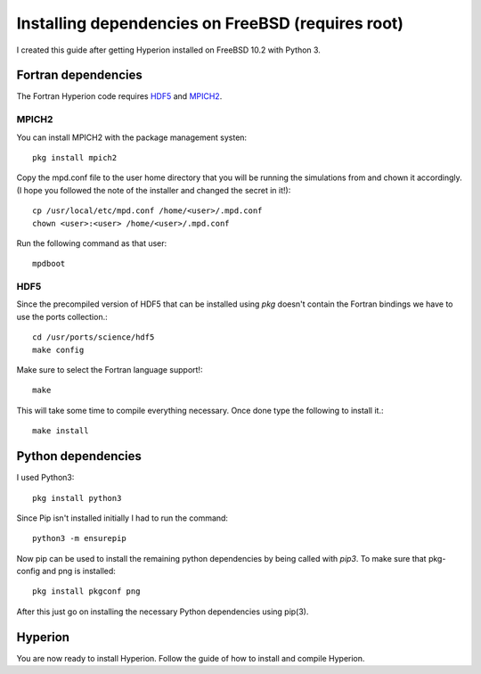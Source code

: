Installing dependencies on FreeBSD (requires root)
--------------------------------------------------
I created this guide after getting Hyperion installed on FreeBSD 10.2 with Python 3.

Fortran dependencies
^^^^^^^^^^^^^^^^^^^^

The Fortran Hyperion code requires `HDF5 <http://www.hdfgroup.org/HDF5/>`_ and `MPICH2 <http://www.mpich.org/>`_.


MPICH2
::::::

You can install MPICH2 with the package management systen::

    pkg install mpich2
    
Copy the mpd.conf file to the user home directory that you will be running the simulations from and chown it accordingly. (I hope you followed the note of the installer and changed the secret in it!)::
    
    cp /usr/local/etc/mpd.conf /home/<user>/.mpd.conf
    chown <user>:<user> /home/<user>/.mpd.conf

Run the following command as that user::
    
    mpdboot
    
HDF5
::::::

Since the precompiled version of HDF5 that can be installed using `pkg` doesn't contain the Fortran bindings we have to use the ports collection.::

    cd /usr/ports/science/hdf5
    make config

Make sure to select the Fortran language support!::

    make

This will take some time to compile everything necessary. Once done type the following to install it.::

    make install


Python dependencies
^^^^^^^^^^^^^^^^^^^

I used Python3::
    
    pkg install python3
    
Since Pip isn't installed initially I had to run the command::
    
    python3 -m ensurepip
    
Now pip can be used to install the remaining python dependencies by being called with `pip3`.
To make sure that pkg-config and png is installed::
    
    pkg install pkgconf png
    
After this just go on installing the necessary Python dependencies using pip(3).
    
Hyperion
^^^^^^^^

You are now ready to install Hyperion. Follow the guide of how to install and compile Hyperion.
